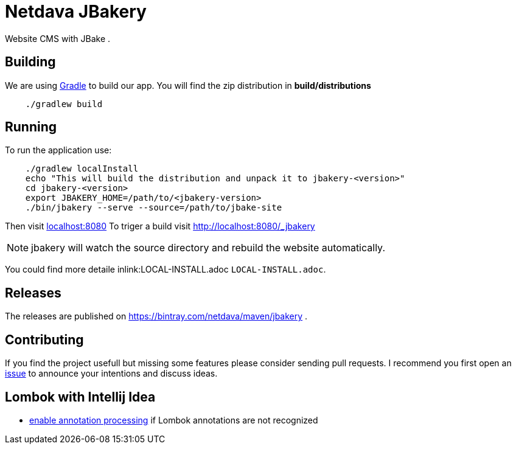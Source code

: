 = Netdava JBakery

Website CMS with JBake .

== Building

We are using http://gradle.org/[Gradle] to build our app. You will find the zip distribution in *build/distributions*

[source, shell]
----
    ./gradlew build
----

== Running

To run the application use:

[source, shell]
----
    ./gradlew localInstall
    echo "This will build the distribution and unpack it to jbakery-<version>"
    cd jbakery-<version>
    export JBAKERY_HOME=/path/to/<jbakery-version>
    ./bin/jbakery --serve --source=/path/to/jbake-site
----

Then visit http://localhost:8080/[localhost:8080]
To triger a build visit http://localhost:8080/_jbakery

NOTE: jbakery will watch the source directory and rebuild the website automatically.

You could find more detaile inlink:LOCAL-INSTALL.adoc `LOCAL-INSTALL.adoc`.

== Releases

The releases are published on https://bintray.com/netdava/maven/jbakery .


== Contributing

If you find the project usefull but missing some features please consider sending pull requests.
I recommend you first open an https://github.com/netdava/jbakery/issues[issue] to announce your intentions and discuss ideas.

== Lombok with Intellij Idea

* http://stackoverflow.com/questions/24006937/lombok-annotations-do-not-compile-under-intellij-idea[enable annotation processing]
  if Lombok annotations are not recognized
